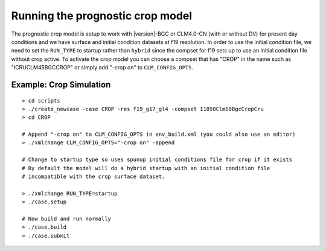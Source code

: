 .. running-prognostic-crop-model:

===================================
 Running the prognostic crop model
===================================

The prognostic crop model is setup to work with |version|-BGC or CLM4.0-CN (with or without DV) for present day conditions and we have surface and initial condition datasets at f19 resolution. 
In order to use the initial condition file, we need to set the ``RUN_TYPE`` to startup rather than ``hybrid`` since the compset for f19 sets up to use an initial condition file without crop active. 
To activate the crop model you can choose a compset that has "CROP" in the name such as "ICRUCLM45BGCCROP" or simply add "-crop on" to ``CLM_CONFIG_OPTS``.

Example: Crop Simulation
------------------------------------
::

   > cd scripts
   > ./create_newcase -case CROP -res f19_g17_gl4 -compset I1850Clm50BgcCropCru 
   > cd CROP

   # Append "-crop on" to CLM_CONFIG_OPTS in env_build.xml (you could also use an editor)
   > ./xmlchange CLM_CONFIG_OPTS="-crop on" -append

   # Change to startup type so uses spunup initial conditions file for crop if it exists
   # By default the model will do a hybrid startup with an initial condition file
   # incompatible with the crop surface dataset.

   > ./xmlchange RUN_TYPE=startup
   > ./case.setup

   # Now build and run normally
   > ./case.build
   > ./case.submit
